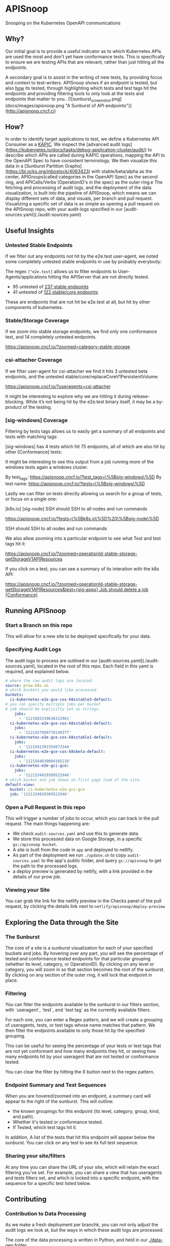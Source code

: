 #+NAME: APISnoop
#+AUTHOR: Hippie Hacker <hh@ii.coop>

* APISnoop

Snooping on the Kubernetes OpenAPI communications

** Why?

Our initial goal is to provide a useful indicator as to which Kubernetes APIs are used the most and don't yet have conformance tests. This is specifically to ensure we are testing APIs that are relevant, rather than just hitting all the endpoints.

A secondary goal is to assist in the writing of new tests, by providing focus and context to test-writers.  APISnoop shows if an endpoint is tested, but also _how_ its tested, through highlighting which tests and test tags hit the endpoints and providing filtering tools to only look at the tests and endpoints that matter to you..
[![sunburst_screenshot.png](docs/images/apisnoop.png "A Sunburst of API endpoints")](http://apisnoop.cncf.ci)

** How?

In order to identify target applications to test, we define a Kubernetes API Consumer as a _KAPIC_. We inspect the [advanced audit logs](https://kubernetes.io/docs/tasks/debug-application-cluster/audit/) to describe which APIs are called during KAPIC operations, mapping the API to the OpenAPI Spec to have consistent terminology.   We then visualize this data in a [Sunburst Partition Graphs](https://bl.ocks.org/mbostock/4063423) with stable/beta/alpha as the center, APIGroups(called categories in the OpenAPI Spec) as the second ring, and APICalls/Verbs (OperationID's in the spec) as the outer ring.e
The fetching and processing of audit logs, and the deployment of the data visualization, is built into the pipeline of APISnoop, which means we can display different sets of data, and visuals, per branch and pull request.  Visualizing a specific set of data is as simple as opening a pull request on the APISnoop repo, with your audit-logs specified in our [audit-sources.yaml](./audit-sources.yaml)

** Useful Insights

*** Untested Stable Endpoints

If we filter out any endpoints not hit by the e2e.test user-agent, we noted some completely untested stable endpoints in use by probably everybody:

The regex ~[^e2e.test]~ allows us to filter endpoints to User-Agents/applications hitting the APIServer that are not directly tested.

- 95 untested of [[https://apisnoop.cncf.io/?useragents=%5B^e2e.test%5D&zoomed=level-stable][237 stable endpoints]]
- 41 untested of [[https://apisnoop.cncf.io/?useragents=%5B^e2e.test%5D&zoomed=category-stable-core][122 stable/core endpoints]]

[[./docs/images/user-agent-e2e-filter.png]]

These are endpoints that are not hit be e2e.test at all, but hit by other components of kubernetes.

*** Stable/Storage Coverage

If we zoom into stable storage endpoints, we find only one conformance test, and 14 completely untested endpoints.

[[https://apisnoop.cncf.io/?zoomed=category-stable-storage]]

[[./docs/images/zoom-stable-storage.png]]

*** csi-attacher Coverage

If we filter user-agent for csi-attacher we find it hits 3 untested beta endpoints, and the untested stable/core/replaceCoreV1PersistentVolume:

[[https://apisnoop.cncf.io/?useragents=csi-attacher]]

It might be interesting to explore why we are hitting it during release-blocking. While it’s not being hit by the e2e.test binary itself, it may be a by-product of the testing.

[[./docs/images/user-agent-e2e-filter-csi.png]]

*** [sig-windows] Coverage

Filtering by tests tags allows us to easily get a summary of all endpoints and tests with matching tags:

[sig-windows] has 4 tests which hit 75 endpoints, all of which are also hit by other [Conformance] tests:

It might be interesting to see this output from a job running more of the windows tests again a windows cluster.

By test_tags: [[https://apisnoop.cncf.io/?test_tags=\%5Bsig-windows\%5D]]
By test name: [[https://apisnoop.cncf.io/?tests=\%5Bsig-windows\%5D]]

Lastly we can filter on tests directly allowing us search for a group of tests, or focus on a single one:

[[./docs/images/test-tag-filter-sig-windows.png]]

[k8s.io] [sig-node] SSH should SSH to all nodes and run commands

[[https://apisnoop.cncf.io/?tests=\%5Bk8s.io\%5D%20\%5Bsig-node\%5D]]

SSH should SSH to all nodes and run commands

We also allow zooming into a particular endpoint to see what Test and test tags hit it:

[[https://apisnoop.cncf.io/?zoomed=operationId-stable-storage-getStorageV1APIResources]]

[[./docs/images/zoom-getStorageResources-tests.png]]

If you click on a test, you can see a summary of its interation with the k8s API:

[[https://deploy-preview-241--apisnoop.netlify.com/?zoomed=operationId-stable-storage-getStorageV1APIResources&test=%255Bsig-apps%255D%2520Job%2520should%2520delete%2520a%2520job%2520%255BConformance%255D][https://apisnoop.cncf.io/?zoomed=operationId-stable-storage-getStorageV1APIResources&test={sig-apps} Job should delete a job {Conformance}]]

[[./docs/images/zoom-getStorageResources-test.png]]

** Running APISnoop

*** Start a Branch on this repo

This will allow for a new site to be deployed specifically for your data.

*** Specifying Audit Logs

The audit logs to process are outlined in our [audit-sources.yaml](./audit-sources.yaml), located in the root of this repo.  Each field in this yaml is required, and explained below.

#+BEGIN_SRC yaml
# where the raw audit logs are located.
source: prow.k8s.io
# which buckets you would like processed
buckets:
  ci-kubernetes-e2e-gce-cos-k8sstable3-default:
# you can specify multiple jobs per bucket
# job should be explicitly set as strings.
    jobs:
      - '1121083339638312961'
  ci-kubernetes-e2e-gce-cos-k8sstable2-default:
    jobs:
      - '1121457989778149377'
  ci-kubernetes-e2e-gce-cos-k8sstable1-default:
    jobs:
      - '1121581392354873344'
  ci-kubernetes-e2e-gce-cos-k8sbeta-default:
    jobs:
      - '1121564030004105216'
  ci-kubernetes-e2e-gci-gce:
    jobs:
      - '1121334929389522946'
# which bucket and job shows on first page load of the site.
default-view:
  bucket: ci-kubernetes-e2e-gci-gce
  job: '1121334929389522946'
#+END_SRC

*** Open a Pull Request in this repo

This will trigger a number of jobs to occur, which you can track in the pull request.  The main things happening are:
- We check ~audit-sources.yaml~ and use this to generate data.
- We store this processed data on Google Storage, in a specific ~gs:/apisnoop bucket~.
- A site is built from the code in ~app~ and deployed to netlify.
- As part of the deployment we run ~./update.sh~ to copy ~audit-sources.yaml~ to the app's public folder, and query ~gs://apisnoop~ to get the path to the processed logs.
- a deploy preview is generated by netlify, with a link provided in the details of our prow job.

*** Viewing your Site

You can grab the link for the netlify preview in the Checks panel of the pull request, by clicking the details link next to ~netlify/apisnoop/deploy-preview~

** Exploring the Data through the Site

*** The Sunburst

The core of a site is a sunburst visualization for each of your specified buckets and jobs.  By hovering over any part, you will see the percentage of tested and conformance tested endpoints for that particular grouping (whether its level, category, or OperationID).  By clicking on any level or category, you will zoom in so that section becomes the root of the sunburst.  By clicking on any section of the outer ring, it will lock that endpoint in place.

*** Filtering

You can filter the endpoints available to the sunburst in our filters section, with `useragent`, `test`, and `test tag` as the currently available filters.

For each one, you can enter a Regex pattern, and we will create a grouping of useragents, tests, or test tags whose name matches that pattern.  We then filter the endpoints available to only those hit by the specified grouping.

This can be useful for seeing the percentage of your tests or test tags that are not yet conformant and how many endpoints they hit, or seeing how many endpoints hit by your useragent that are not tested or conformance tested.

You can clear the filter by hitting the X button next to the regex pattern.

#+DESC: a list of three filters. last one isn't set and shows a button set a regexp pattern
[[file:docs/images/filters.png]]

*** Endpoint Summary and Test Sequences

When you are hovered/zoomed into an endpoint, a summary card will appear to the right of the sunburst.  This will outline:
- the known groupings for this endpoint (its level, category, group, kind, and path).
- Whether it's tested or conformance tested.
- If Tested, which test tags hit it.

In addition, A list of the tests that hit this endpoint  will appear below the sunburst.  You can click on any test to see its full test sequence.

#+NAME: example test sequence
#+DESC: a list of endpoints with a timestamp for when they are hit
[[file:docs/images/test_sequence.png]]

*** Sharing your site/filters

At any time you can share the URL of your site, which will retain the exact filtering you've set.  For example, you can share a view that has useragents and tests filters set, and which is locked into a specific endpoint, with the sequence for a specific test listed below.

** Contributing

*** Contribution to Data Processing

As we make a fresh deployment per branchk, you can not only adjust the audit logs we look at, but the ways in which these audit logs are processed.

The core of the data processing is written in Python, and held in our [[file:data-gen/][./data-gen]] folder.

*** Contributions to the App

Our front-end site is written with React and Redux, and held in our [[file:app/][./app]] folder.  There is a README located within that folder with more details on the structure and patterns of the site.

** Other Resources

*** Meetings / Demos
- [June 12th, 2018 - SIG Node - APISnoop initial mapping of endpoints to e2e tests](https://docs.google.com/presentation/d/1wrdBlLtHb_z5qmNwDDPrc9DRDs3Klpac83v8h5iAqjE/edit*slide=id.g37b1fc65d7_0_87)
- May 23rd, 2018 - Conformance WG - APISnoop: easing contribution and driving pod api utilization [Recording](https://www.youtube.com/watch?v=XJgK6jw_mPc&t=720)
- [May 10th, 2018 - SIG Architecture - APISnoop Introduction](https://docs.google.com/presentation/d/1JvWYSGWdiPq3YOINCJVUJaI4RVN642xSpzX9JY5HhTE/edit*slide=id.g37b1fc65d7_0_87) & [Recording](https://www.youtube.com/watch?v=gCTLdzsqzaY&feature=youtu.be&list=PL69nYSiGNLP2m6198LaLN6YahX7EEac5g&t=2635)
- [May 4th, 2018 - KubeCon Copenhagen - Deep Dive for Conformance WG](https://docs.google.com/presentation/d/16_qeQ4wIbUMUUIRjQ22QabdcEbZ9yucUWSn7PykuF0c/edit*slide=id.p1) & [Recording](https://www.youtube.com/watch?v=LAGhshWmJAs&feature=youtu.be&list=PLj6h78yzYM2N8GdbjmhVU65KYm_68qBmo&t=2)


* Data

We’d love to help find more sources of audit logs and can assist if your sig needs help creating audit logs and ensuring they are generated regularly so we can provide ongoing insight to your sig/wg.

Our first set of data comes from the conformance-gce testgrid buckets similar to this one for master:

[[https://k8s-testgrid.appspot.com/sig-release-master-blocking#gce-cos-master-default]]

Currently we have data for master, beta and the last three releases for these sig-gcp jobs:

https://github.com/kubernetes/test-infra/blob/master/config/jobs/kubernetes/sig-gcp/sig-gcp-gce-config.yaml#L96

These jobs provide feedback every 30 minutes for the current state of the branches they monitor:

https://prow.k8s.io/view/gcs/kubernetes-jenkins/logs/ci-kubernetes-e2e-gci-gce/1126538982159552513

These jobs are of particular interest because they have auditlogging enabled, and the logs are available as job artifacts via GCS:

https://gcsweb.k8s.io/gcs/kubernetes-jenkins/logs/ci-kubernetes-e2e-gci-gce/1126538982159552513/artifacts/bootstrap-e2e-master/

#+BEGIN_SRC shell
gsutil ls gs://kubernetes-jenkins/logs/ci-kubernetes-e2e-gci-gce/1126538982159552513/artifacts/bootstrap-e2e-master/kube-apiserver-audit.log*
#+END_SRC

#+BEGIN_EXAMPLE
gs://kubernetes-jenkins/logs/ci-kubernetes-e2e-gci-gce/1126538982159552513/artifacts/bootstrap-e2e-master/kube-apiserver-audit.log
gs://kubernetes-jenkins/logs/ci-kubernetes-e2e-gci-gce/1126538982159552513/artifacts/bootstrap-e2e-master/kube-apiserver-audit.log-20190509-1557423613.gz
gs://kubernetes-jenkins/logs/ci-kubernetes-e2e-gci-gce/1126538982159552513/artifacts/bootstrap-e2e-master/kube-apiserver-audit.log-20190509-1557424220.gz
#+END_EXAMPLE

APISnoop retrieves and and processes our communities logs based a yaml config:

https://github.com/cncf/apisnoop/blob/master/audit-sources.yaml

If you submit a PR with changes pointing to your repo with audit logs, a prow job will be rtiggered to process your data and a netlify site will by created to reference that data.
